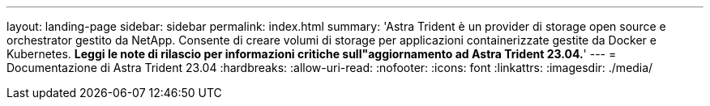 ---
layout: landing-page 
sidebar: sidebar 
permalink: index.html 
summary: 'Astra Trident è un provider di storage open source e orchestrator gestito da NetApp. Consente di creare volumi di storage per applicazioni containerizzate gestite da Docker e Kubernetes. **Leggi le note di rilascio per informazioni critiche sull"aggiornamento ad Astra Trident 23.04.**' 
---
= Documentazione di Astra Trident 23.04
:hardbreaks:
:allow-uri-read: 
:nofooter: 
:icons: font
:linkattrs: 
:imagesdir: ./media/


